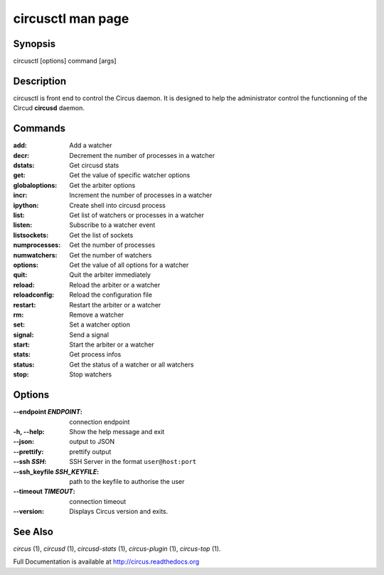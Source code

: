 circusctl man page
##################

Synopsis
--------

circusctl [options] command [args]


Description
-----------

circusctl is front end to control the Circus daemon. It is designed to
help the administrator control the functionning of the Circud
**circusd** daemon.


Commands
--------

:add: Add a watcher
:decr: Decrement the number of processes in a watcher
:dstats: Get circusd stats
:get: Get the value of specific watcher options
:globaloptions: Get the arbiter options
:incr: Increment the number of processes in a watcher
:ipython: Create shell into circusd process
:list: Get list of watchers or processes in a watcher
:listen: Subscribe to a watcher event
:listsockets: Get the list of sockets
:numprocesses: Get the number of processes
:numwatchers: Get the number of watchers
:options: Get the value of all options for a watcher
:quit: Quit the arbiter immediately
:reload: Reload the arbiter or a watcher
:reloadconfig: Reload the configuration file
:restart: Restart the arbiter or a watcher
:rm: Remove a watcher
:set: Set a watcher option
:signal: Send a signal
:start: Start the arbiter or a watcher
:stats: Get process infos
:status: Get the status of a watcher or all watchers
:stop: Stop watchers


Options
-------

:--endpoint *ENDPOINT*:
   connection endpoint

:-h, \--help:
   Show the help message and exit

:--json:
   output to JSON

:--prettify:
   prettify output

:--ssh *SSH*:
   SSH Server in the format ``user@host:port``

:--ssh_keyfile *SSH_KEYFILE*:
   path to the keyfile to authorise the user

:--timeout *TIMEOUT*:
   connection timeout

:\--version:
   Displays Circus version and exits.


See Also
--------

`circus` (1), `circusd` (1), `circusd-stats` (1), `circus-plugin` (1), `circus-top` (1).

Full Documentation is available at http://circus.readthedocs.org
